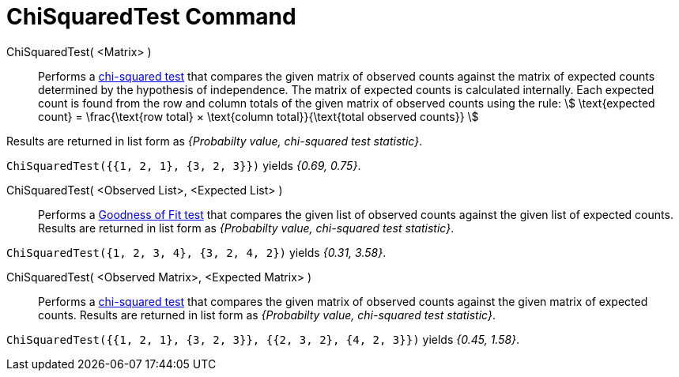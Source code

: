 = ChiSquaredTest Command
:page-en: commands/ChiSquaredTest
ifdef::env-github[:imagesdir: /en/modules/ROOT/assets/images]

ChiSquaredTest( <Matrix> )::
  Performs a http://en.wikipedia.org/wiki/Chi-squared_test[chi-squared test] that compares the given matrix of observed
  counts against the matrix of expected counts determined by the hypothesis of independence.
  The matrix of expected counts is calculated internally. Each expected count is found from the row and column totals of
  the given matrix of observed counts using the rule:
  stem:[ \text{expected count} = \frac{\text{row total} × \text{column total}}{\text{total observed counts}} ]

Results are returned in list form as _{Probabilty value, chi-squared test statistic}_.

[EXAMPLE]
====

`++ChiSquaredTest({{1, 2, 1}, {3, 2, 3}})++` yields _{0.69, 0.75}_.

====

ChiSquaredTest( <Observed List>, <Expected List> )::
  Performs a http://en.wikipedia.org/wiki/Goodness_of_fit[Goodness of Fit test] that compares the given list of observed
  counts against the given list of expected counts.
  Results are returned in list form as _{Probabilty value, chi-squared test statistic}_.

[EXAMPLE]
====

`++ChiSquaredTest({1, 2, 3, 4}, {3, 2, 4, 2})++` yields _{0.31, 3.58}_.

====

ChiSquaredTest( <Observed Matrix>, <Expected Matrix> )::
  Performs a http://en.wikipedia.org/wiki/Chi-squared_test[chi-squared test] that compares the given matrix of observed
  counts against the given matrix of expected counts.
  Results are returned in list form as _{Probabilty value, chi-squared test statistic}_.

[EXAMPLE]
====

`++ChiSquaredTest({{1, 2, 1}, {3, 2, 3}}, {{2, 3, 2}, {4, 2, 3}})++` yields _{0.45, 1.58}_.

====
